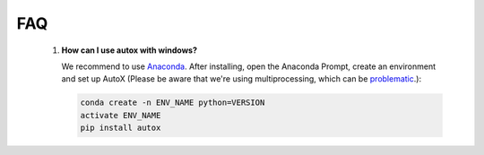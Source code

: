 FAQ
===


    1. **How can I use autox with windows?**

       We recommend to use `Anaconda <https://www.continuum.io/downloads#windows>`_. After installing, open the
       Anaconda Prompt, create an environment and set up AutoX
       (Please be aware that we're using multiprocessing, which can be `problematic <http://stackoverflow.com/questions/18204782/runtimeerror-on-windows-trying-python-multiprocessing>`_.):

       .. code:: Bash

           conda create -n ENV_NAME python=VERSION
           activate ENV_NAME
           pip install autox
